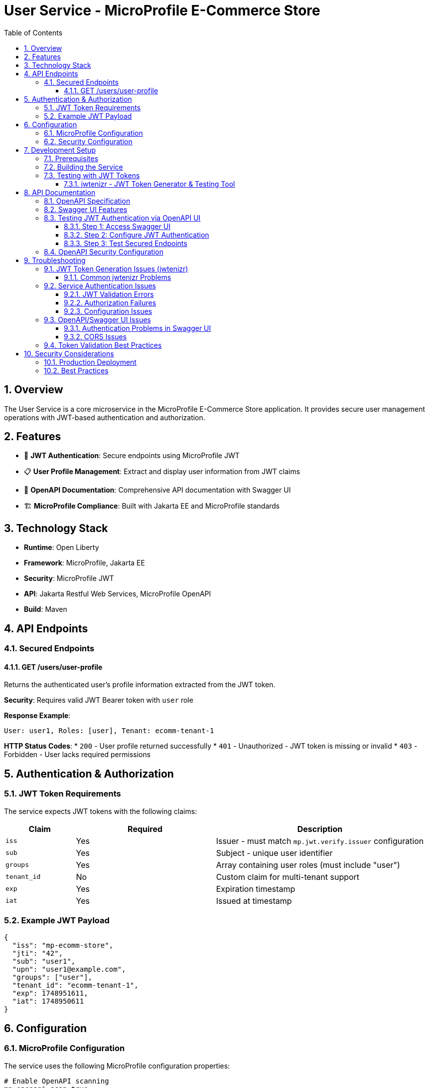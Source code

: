 = User Service - MicroProfile E-Commerce Store
:toc: left
:toclevels: 3
:sectnums:
:source-highlighter: highlightjs

== Overview

The User Service is a core microservice in the MicroProfile E-Commerce Store application. It provides secure user management operations with JWT-based authentication and authorization.

== Features

* 🔐 **JWT Authentication**: Secure endpoints using MicroProfile JWT
* 📋 **User Profile Management**: Extract and display user information from JWT claims
* 📖 **OpenAPI Documentation**: Comprehensive API documentation with Swagger UI
* 🏗️ **MicroProfile Compliance**: Built with Jakarta EE and MicroProfile standards

== Technology Stack

* **Runtime**: Open Liberty
* **Framework**: MicroProfile, Jakarta EE
* **Security**: MicroProfile JWT
* **API**: Jakarta Restful Web Services, MicroProfile OpenAPI
* **Build**: Maven

== API Endpoints

=== Secured Endpoints

==== GET /users/user-profile
Returns the authenticated user's profile information extracted from the JWT token.

**Security**: Requires valid JWT Bearer token with `user` role

**Response Example**:
[source,text]
----
User: user1, Roles: [user], Tenant: ecomm-tenant-1
----

**HTTP Status Codes**:
* `200` - User profile returned successfully
* `401` - Unauthorized - JWT token is missing or invalid
* `403` - Forbidden - User lacks required permissions

== Authentication & Authorization

=== JWT Token Requirements

The service expects JWT tokens with the following claims:

[cols="1,2,3"]
|===
|Claim |Required |Description

|`iss`
|Yes
|Issuer - must match `mp.jwt.verify.issuer` configuration

|`sub`
|Yes
|Subject - unique user identifier

|`groups`
|Yes
|Array containing user roles (must include "user")

|`tenant_id`
|No
|Custom claim for multi-tenant support

|`exp`
|Yes
|Expiration timestamp

|`iat`
|Yes
|Issued at timestamp
|===

=== Example JWT Payload

[source,json]
----
{
  "iss": "mp-ecomm-store",
  "jti": "42",
  "sub": "user1",
  "upn": "user1@example.com",
  "groups": ["user"],
  "tenant_id": "ecomm-tenant-1",
  "exp": 1748951611,
  "iat": 1748950611
}
----

== Configuration

=== MicroProfile Configuration

The service uses the following MicroProfile configuration properties:

[source,properties]
----
# Enable OpenAPI scanning
mp.openapi.scan=true

# JWT verification settings
mp.jwt.verify.publickey.location=/META-INF/publicKey.pem
mp.jwt.verify.issuer=mp-ecomm-store

# OpenAPI UI configuration
mp.openapi.ui.enable=true
----

**Security Note**: CORS should be properly configured for production environments.

=== Security Configuration

The service requires:

1. **Public Key**: RSA public key in PEM format located at `/META-INF/publicKey.pem`
2. **Issuer Validation**: JWT tokens must have matching `iss` claim
3. **Role-Based Access**: Endpoints require `user` role in JWT `groups` claim

== Development Setup

=== Prerequisites

* Java 17 or higher
* Maven 3.6+
* Open Liberty runtime

=== Building the Service

[source,bash]
----
# Build the project
mvn clean package

# Run with Liberty dev mode
mvn liberty:dev
----

=== Testing with JWT Tokens

The User Service uses JWT-based authentication, so testing requires valid JWT tokens. The project includes the **jwtenizr** tool for comprehensive token generation and endpoint testing.

==== jwtenizr - JWT Token Generator & Testing Tool

The project includes **jwtenizr**, a lightweight Java command-line utility for generating JWT tokens and testing endpoints. This tool is essential for creating properly signed tokens that match the service's security configuration.

===== Key Features

* Generates RSA-signed JWT tokens with automatic expiration (default: 300 seconds)
* Uses configurable payload and signing configuration
* Outputs tokens ready for use with the User Service
* Supports RS256 algorithm for token signing
* Can test endpoints directly with generated tokens
* Provides verbose output for debugging

===== Quick Start Commands

[source,bash]
----
# Navigate to tools directory
cd tools/

# Generate token and test endpoint directly (recommended)
java -Dverbose -jar jwtenizr.jar http://localhost:6050/user/users/user-profile

# Generate token silently
java -jar jwtenizr.jar

# Generate with verbose output
java -Dverbose -jar jwtenizr.jar
----

**Command Options:**
- **Basic**: `java -jar jwtenizr.jar` - Generates token silently
- **Verbose**: `java -Dverbose -jar jwtenizr.jar` - Shows detailed token generation process  
- **Test Endpoint**: `java -Dverbose -jar jwtenizr.jar <URL>` - Generates token and tests the specified endpoint automatically

===== Configuration Files

The tool uses three main files located in the `tools/` directory:

====== 1. jwtenizr-config.json (Signing Configuration)

Contains the RSA private key and algorithm settings:

[source,json]
----
{
  "algorithm": "RS256", 
  "privateKey": "-----BEGIN PRIVATE KEY-----\n[RSA private key content]\n-----END PRIVATE KEY-----"
}
----

**Security Notes:**
- The private key must correspond to the public key in `/META-INF/publicKey.pem`
- Only RS256 algorithm is currently supported
- Keep private keys secure and out of public repositories

====== 2. jwt-token.json (Token Payload)

Defines the JWT claims and payload structure:

[source,json]
----
{
  "iss": "mp-ecomm-store",
  "jti": "42",
  "sub": "user1", 
  "upn": "user1@example.com",
  "groups": ["user"],
  "tenant_id": "ecomm-tenant-1",
  "exp": 1748951611,
  "iat": 1748950611
}
----

**Required Claims:**
- `iss` (issuer): Must match `mp.jwt.verify.issuer` configuration ("mp-ecomm-store")
- `sub` (subject): Unique user identifier  
- `groups`: Array containing user roles (must include "user" for endpoint access)
- `exp` (expiration): Unix timestamp (default: 300 seconds from generation)
- `iat` (issued at): Unix timestamp for token creation

**Optional Claims:**
- `jti` (JWT ID): Unique identifier for the token
- `upn` (User Principal Name): User's email or principal name
- `tenant_id`: Custom claim for multi-tenant support

====== 3. token.jwt (Generated Output)

After running jwtenizr, this file contains the signed JWT token ready for use.

===== Testing Methods

====== Direct Endpoint Testing (Recommended)

[source,bash]
----
# Generate token and test endpoint in one command
java -Dverbose -jar jwtenizr.jar http://localhost:6050/user/users/user-profile
----

====== Manual Testing with curl

[source,bash]
----
# Generate token first
java -jar jwtenizr.jar

# Test secured endpoint using generated token
curl -H "Authorization: Bearer $(cat token.jwt)" \
     http://localhost:6050/user/users/user-profile

# Alternative: test with token variable
TOKEN=$(cat token.jwt)
curl -H "Authorization: Bearer $TOKEN" \
     http://localhost:6050/user/users/user-profile
----

**Expected Response**:
[source,text]
----
User: user1, Roles: [user], Tenant: ecomm-tenant-1
----

====== OpenAPI/Swagger UI Testing

1. Navigate to `http://localhost:6050/user/openapi/ui`
2. Click **"Authorize"** button (lock icon)
3. Generate a token: `java -jar jwtenizr.jar`
4. Enter token in **Value** field (with or without "Bearer " prefix)
5. Click **"Authorize"** and test endpoints

===== Advanced Configuration

====== Custom Token Expiration

[source,bash]
----
# Set expiration to 1 hour from now
exp_time=$(date -d "+1 hour" +%s)
sed -i "s/\"exp\": [0-9]*/\"exp\": $exp_time/" jwt-token.json

# Generate new token
java -jar jwtenizr.jar
----

====== Different User Profiles

[source,bash]
----
# Copy default payload
cp jwt-token.json jwt-token-admin.json

# Modify for admin user
sed -i 's/"sub": "user1"/"sub": "admin1"/' jwt-token-admin.json
sed -i 's/"upn": "user1@example.com"/"upn": "admin1@example.com"/' jwt-token-admin.json
sed -i 's/"groups": \["user"\]/"groups": ["user", "admin"]/' jwt-token-admin.json
----

===== Security Best Practices

- Use jwtenizr for development and testing only
- Never use development private keys in production
- Rotate keys regularly and use proper key management
- Consider proper identity providers (like Keycloak) for production
- Keep private keys secure and out of version control

== API Documentation

=== OpenAPI Specification

The service provides comprehensive OpenAPI documentation:

* **OpenAPI JSON**: `http://localhost:6050/user/openapi`
* **Swagger UI**: `http://localhost:6050/user/openapi/ui`

=== Swagger UI Features

* Interactive API testing
* Request/response examples
* Authentication configuration
* Schema documentation

=== Testing JWT Authentication via OpenAPI UI

The OpenAPI/Swagger UI provides built-in support for testing JWT authentication:

==== Step 1: Access Swagger UI
Navigate to `http://localhost:6050/user/openapi/ui` in your browser.

==== Step 2: Configure JWT Authentication

1. Click the **"Authorize"** button (lock icon) at the top right of the Swagger UI
2. In the **"jwt (http, bearer)"** section:
   - Enter your JWT token in the **Value** field
   - Format: `Bearer <your-jwt-token>` or just `<your-jwt-token>`
   - Click **"Authorize"**

==== Step 3: Test Secured Endpoints

Once authenticated, you can test the secured endpoints:

1. Expand the **GET /users/user-profile** endpoint
2. Click **"Try it out"**
3. Click **"Execute"**
4. View the response with user profile information

**Note**: Generate JWT tokens using the jwtenizr tool in the `/tools/` directory as described in the Testing section.

=== OpenAPI Security Configuration

The service automatically configures OpenAPI security through annotations:

[source,java]
----
@SecurityScheme(
    securitySchemeName = "jwt",
    type = SecuritySchemeType.HTTP,
    scheme = "bearer",
    bearerFormat = "JWT",
    description = "JWT authentication with bearer token"
)
----

This configuration enables the "Authorize" button in Swagger UI and provides proper security documentation.

== Troubleshooting

=== JWT Token Generation Issues (jwtenizr)

==== Common jwtenizr Problems

**Issue**: `java.security.InvalidKeyException: Invalid key format`

**Solution**: Verify the private key format in `jwtenizr-config.json`:
- Ensure proper PEM formatting with `\n` line breaks
- Check that the key starts with `-----BEGIN PRIVATE KEY-----`
- Validate the key corresponds to the public key in the service

**Issue**: `ClassNotFoundException` or `NoClassDefFoundError`

**Solution**: Ensure Java runtime environment is properly configured:
[source,bash]
----
# Check Java version (requires Java 11+)
java -version

# Verify jwtenizr.jar exists and is executable
ls -la tools/jwtenizr.jar
----

**Issue**: Generated tokens fail service validation

**Solution**: Check issuer and claims matching:
[source,bash]
----
# Verify issuer matches service configuration
grep "mp.jwt.verify.issuer" src/main/resources/META-INF/microprofile-config.properties

# Verify token payload structure
cat tools/jwt-token.json
----

=== Service Authentication Issues

==== JWT Validation Errors

**Error**: `CWWKS5523E: The MicroProfile JWT feature cannot authenticate the request`

**Solutions**:
1. Verify the JWT issuer matches the configuration ("mp-ecomm-store")
2. Ensure the public key is correctly formatted and accessible
3. Check token expiration time (default: 300 seconds)
4. Validate token signature using corresponding public/private key pair

==== Authorization Failures

**Error**: `HTTP 403 Forbidden`

**Solutions**:
1. Ensure JWT contains `groups` claim with "user" role
2. Verify token is not expired
3. Check that the user principal is properly extracted
4. Generate a fresh token using jwtenizr: `cd tools && java -jar jwtenizr.jar`

==== Configuration Issues

**Error**: `CWWKS6029E: Signing key cannot be found`

**Solutions**:
1. Verify `publicKey.pem` exists in `/META-INF/` directory
2. Ensure the public key format is correct (PEM format)
3. Check file permissions and deployment
4. Validate the public key corresponds to the private key used in jwtenizr

=== OpenAPI/Swagger UI Issues

==== Authentication Problems in Swagger UI

**Issue**: Swagger UI shows "Authorize" button but authentication fails

**Solutions**:
1. Generate a fresh token: `cd tools && java -jar jwtenizr.jar`
2. Ensure correct token format in Swagger UI:
   - Format: `Bearer <token>` or just `<token>`
   - Use the full token from `tools/token.jwt`
3. Verify the token includes all required claims (`iss`, `sub`, `groups`)
4. Check token expiration (tokens expire after 300 seconds by default)

**Example Token Input in Swagger UI**:
```
Bearer eyJhbGciOiJSUzI1NiIsInR5cCI6IkpXVCJ9...
```
Or simply:
```
eyJhbGciOiJSUzI1NiIsInR5cCI6IkpXVCJ9...
```

**Issue**: Valid token works in curl but fails in Swagger UI

**Solutions**:
1. Check browser network tab for actual request headers
2. Verify Swagger UI is sending the Authorization header correctly
3. Clear browser cache and cookies
4. Try testing with a fresh JWT token

==== CORS Issues

**Issue**: Cross-origin requests blocked in browser

**Solutions**:
1. Add CORS configuration to `microprofile-config.properties`
2. Use browser developer tools to check CORS headers
3. For development, consider disabling browser security features

=== Token Validation Best Practices

For comprehensive JWT token validation, use the jwtenizr tool to verify:

* JWT token structure and claims
* Token signature validation
* Issuer and audience matching
* Expiration time settings

**Quick Validation Commands**:
[source,bash]
----
# Generate and test token in one command
cd tools && java -Dverbose -jar jwtenizr.jar http://localhost:6050/user/users/user-profile

# Check token expiration
date -d @$(cat tools/jwt-token.json | grep -o '"exp": [0-9]*' | cut -d' ' -f2)

# Verify service configuration
grep -E "(issuer|publickey)" src/main/resources/META-INF/microprofile-config.properties
----

== Security Considerations

=== Production Deployment

* Remove or secure debug endpoints
* Use proper certificate management for JWT keys
* Implement token revocation mechanisms
* Configure appropriate CORS policies
* Enable HTTPS/TLS encryption

=== Best Practices

* Regularly rotate JWT signing keys
* Implement proper token expiration policies
* Use strong RSA keys (2048-bit minimum)
* Validate all JWT claims server-side
* Log security events for monitoring